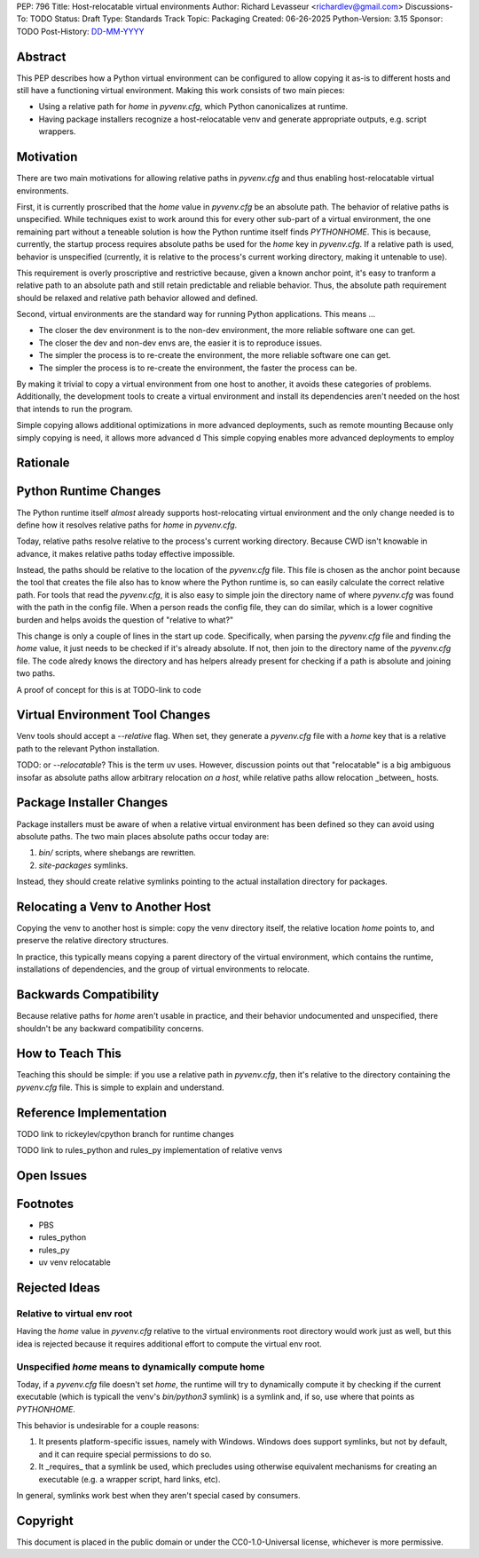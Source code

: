 PEP: 796
Title: Host-relocatable virtual environments
Author: Richard Levasseur <richardlev@gmail.com>
Discussions-To: TODO
Status: Draft
Type: Standards Track
Topic: Packaging
Created: 06-26-2025
Python-Version: 3.15
Sponsor: TODO
Post-History: `DD-MM-YYYY <https://url-to-pep-discussion>`__

.. highlight:: rst


Abstract
========

This PEP describes how a Python virtual environment can be configured
to allow copying it as-is to different hosts and still have a functioning
virtual environment. Making this work consists of two main pieces:

* Using a relative path for `home` in `pyvenv.cfg`, which Python canonicalizes
  at runtime.
* Having package installers recognize a host-relocatable venv and generate
  appropriate outputs, e.g. script wrappers.


Motivation
==========

There are two main motivations for allowing relative paths in `pyvenv.cfg`
and thus enabling host-relocatable virtual environments.

First, it is currently proscribed that the `home` value in `pyvenv.cfg` be an
absolute path. The behavior of relative paths is unspecified.
While techniques exist to work around this for every other
sub-part of a virtual environment, the one remaining part without a teneable
solution is how the Python runtime itself finds `PYTHONHOME`. This is because,
currently, the startup process requires absolute paths be used for the `home`
key in `pyvenv.cfg`. If a relative path is used, behavior is unspecified
(currently, it is relative to the process's current working directory, making
it untenable to use).

This requirement is overly proscriptive and restrictive because, given a known
anchor point, it's easy to tranform a relative path to an absolute path and
still retain predictable and reliable behavior. Thus, the absolute path
requirement should be relaxed and relative path behavior allowed and defined.

Second, virtual environments are the standard way for running Python
applications. This means ...

* The closer the dev environment is to the non-dev environment, the more reliable
  software one can get.
* The closer the dev and non-dev envs are, the easier it is to reproduce issues.
* The simpler the process is to re-create the environment, the more reliable
  software one can get.
* The simpler the process is to re-create the environment, the faster the process
  can be.

By making it trivial to copy a virtual environment from one host to another,
it avoids these categories of problems. Additionally, the development tools
to create a virtual environment and install its dependencies aren't needed
on the host that intends to run the program.

Simple copying allows additional optimizations in more advanced deployments,
such as remote mounting
Because only simply copying is need, it allows more advanced d
This simple copying enables more advanced deployments to employ

Rationale
=========


Python Runtime Changes
======================

The Python runtime itself *almost* already supports host-relocating virtual
environment and the only change needed is to define how it resolves relative
paths for `home` in `pyvenv.cfg`.

Today, relative paths resolve relative to the process's current working
directory. Because CWD isn't knowable in advance, it makes relative paths today
effective impossible.

Instead, the paths should be relative to the location of the `pyvenv.cfg` file.
This file is chosen as the anchor point because the tool that creates the file
also has to know where the Python runtime is, so can easily calculate the
correct relative path. For tools that read the `pyvenv.cfg`, it is also easy
to simple join the directory name of where `pyvenv.cfg` was found with the
path in the config file. When a person reads the config file, they can do
similar, which is a lower cognitive burden and helps avoids the question of
"relative to what?"

This change is only a couple of lines in the start up code. Specifically, when
parsing the `pyvenv.cfg` file and finding the `home` value, it just needs to
be checked if it's already absolute. If not, then join to the directory name
of the `pyvenv.cfg` file. The code alredy knows the directory and has helpers
already present for checking if a path is absolute and joining two paths.

A proof of concept for this is at TODO-link to code

Virtual Environment Tool Changes
================================

Venv tools should accept a `--relative` flag. When set, they generate a
`pyvenv.cfg` file with a `home` key that is a relative path to the relevant
Python installation.

TODO: or `--relocatable`? This is the term uv uses. However, discussion points
out that "relocatable" is a big ambiguous insofar as absolute paths allow
arbitrary relocation *on a host*, while relative paths allow relocation
_between_ hosts.


Package Installer Changes
=========================

Package installers must be aware of when a relative virtual environment has
been defined so they can avoid using absolute paths. The two main places
absolute paths occur today are:

1. `bin/` scripts, where shebangs are rewritten.
2. `site-packages` symlinks.

Instead, they should create relative symlinks pointing to the actual
installation directory for packages.


Relocating a Venv to Another Host
=================================

Copying the venv to another host is simple: copy the venv directory itself, the
relative location `home` points to, and preserve the relative directory
structures.

In practice, this typically means copying a parent directory of the virtual
environment, which contains the runtime, installations of dependencies, and
the group of virtual environments to relocate.

Backwards Compatibility
=======================

Because relative paths for `home` aren't usable in practice, and their
behavior undocumented and unspecified, there shouldn't be any backward
compatibility concerns.


How to Teach This
=================

Teaching this should be simple: if you use a relative path in `pyvenv.cfg`,
then it's relative to the directory containing the `pyvenv.cfg` file. This
is simple to explain and understand.


Reference Implementation
========================

TODO link to rickeylev/cpython branch for runtime changes

TODO link to rules_python and rules_py implementation of relative venvs


Open Issues
===========


Footnotes
=========

* PBS
* rules_python
* rules_py
* uv venv relocatable


Rejected Ideas
=====================

Relative to virtual env root
----------------------------

Having the `home` value in `pyvenv.cfg` relative to the virtual environments
root directory would work just as well, but this idea is rejected because it
requires additional effort to compute the virtual env root.

Unspecified `home` means to dynamically compute home
----------------------------------------------------

Today, if a `pyvenv.cfg` file doesn't set `home`, the runtime will try to
dynamically compute it by checking if the current executable (which is typicall
the venv's `bin/python3` symlink) is a symlink and, if so, use where that
points as `PYTHONHOME`.

This behavior is undesirable for a couple reasons:

1. It presents platform-specific issues, namely with Windows. Windows does
   support symlinks, but not by default, and it can require special
   permissions to do so.
2. It _requires_ that a symlink be used, which precludes using otherwise
   equivalent mechanisms for creating an executable (e.g. a wrapper script,
   hard links, etc).

In general, symlinks work best when they aren't special cased by consumers.


Copyright
=========

This document is placed in the public domain or under the
CC0-1.0-Universal license, whichever is more permissive.
